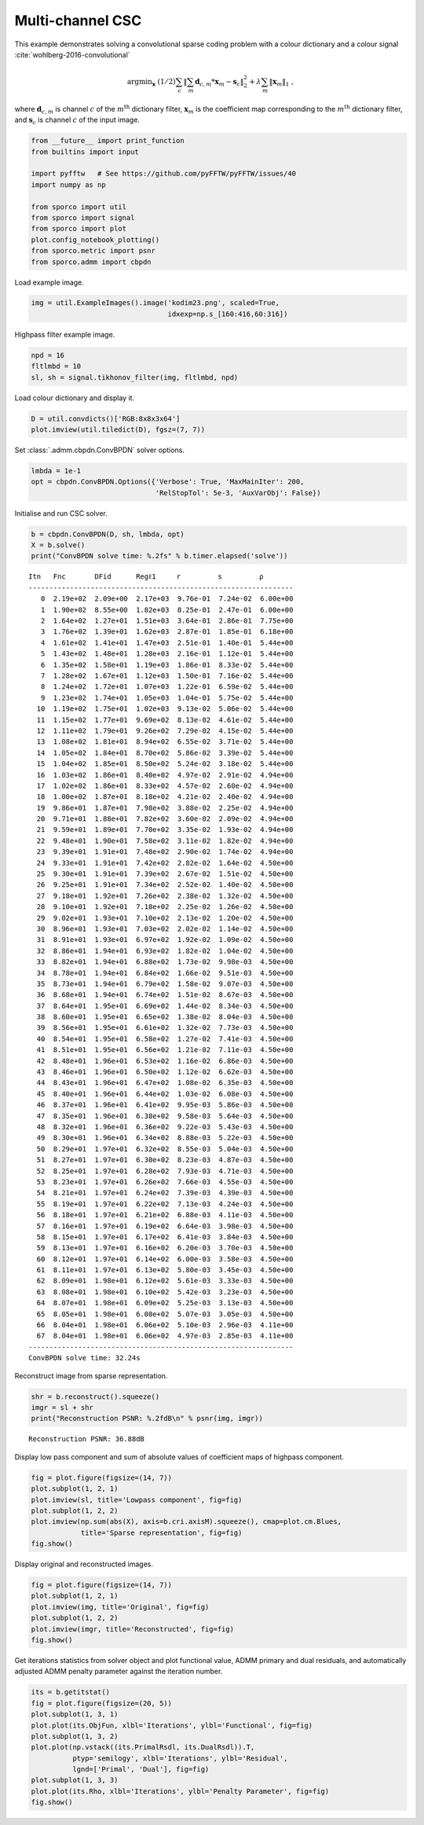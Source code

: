 .. _examples_csc_cbpdn_clr_cd:

Multi-channel CSC
=================

This example demonstrates solving a convolutional sparse coding problem
with a colour dictionary and a colour signal
:cite:`wohlberg-2016-convolutional`

.. math:: \mathrm{argmin}_\mathbf{x} \; (1/2) \sum_c \left\| \sum_m \mathbf{d}_{c,m} * \mathbf{x}_m -\mathbf{s}_c \right\|_2^2 + \lambda \sum_m \| \mathbf{x}_m \|_1 \;,

where :math:`\mathbf{d}_{c,m}` is channel :math:`c` of the
:math:`m^{\text{th}}` dictionary filter, :math:`\mathbf{x}_m` is the
coefficient map corresponding to the :math:`m^{\text{th}}` dictionary
filter, and :math:`\mathbf{s}_c` is channel :math:`c` of the input
image.

.. code:: ipython3

    from __future__ import print_function
    from builtins import input

    import pyfftw   # See https://github.com/pyFFTW/pyFFTW/issues/40
    import numpy as np

    from sporco import util
    from sporco import signal
    from sporco import plot
    plot.config_notebook_plotting()
    from sporco.metric import psnr
    from sporco.admm import cbpdn

Load example image.

.. code:: ipython3

    img = util.ExampleImages().image('kodim23.png', scaled=True,
                                     idxexp=np.s_[160:416,60:316])

Highpass filter example image.

.. code:: ipython3

    npd = 16
    fltlmbd = 10
    sl, sh = signal.tikhonov_filter(img, fltlmbd, npd)

Load colour dictionary and display it.

.. code:: ipython3

    D = util.convdicts()['RGB:8x8x3x64']
    plot.imview(util.tiledict(D), fgsz=(7, 7))



.. image:: cbpdn_clr_cd_files/cbpdn_clr_cd_7_0.png


Set :class:`.admm.cbpdn.ConvBPDN` solver options.

.. code:: ipython3

    lmbda = 1e-1
    opt = cbpdn.ConvBPDN.Options({'Verbose': True, 'MaxMainIter': 200,
                                  'RelStopTol': 5e-3, 'AuxVarObj': False})

Initialise and run CSC solver.

.. code:: ipython3

    b = cbpdn.ConvBPDN(D, sh, lmbda, opt)
    X = b.solve()
    print("ConvBPDN solve time: %.2fs" % b.timer.elapsed('solve'))


.. parsed-literal::

    Itn   Fnc       DFid      Regℓ1     r         s         ρ
    ----------------------------------------------------------------
       0  2.19e+02  2.09e+00  2.17e+03  9.76e-01  7.24e-02  6.00e+00
       1  1.90e+02  8.55e+00  1.82e+03  8.25e-01  2.47e-01  6.00e+00
       2  1.64e+02  1.27e+01  1.51e+03  3.64e-01  2.86e-01  7.75e+00
       3  1.76e+02  1.39e+01  1.62e+03  2.87e-01  1.85e-01  6.18e+00
       4  1.61e+02  1.41e+01  1.47e+03  2.51e-01  1.40e-01  5.44e+00
       5  1.43e+02  1.48e+01  1.28e+03  2.16e-01  1.12e-01  5.44e+00
       6  1.35e+02  1.58e+01  1.19e+03  1.86e-01  8.33e-02  5.44e+00
       7  1.28e+02  1.67e+01  1.12e+03  1.50e-01  7.16e-02  5.44e+00
       8  1.24e+02  1.72e+01  1.07e+03  1.22e-01  6.59e-02  5.44e+00
       9  1.23e+02  1.74e+01  1.05e+03  1.04e-01  5.75e-02  5.44e+00
      10  1.19e+02  1.75e+01  1.02e+03  9.13e-02  5.06e-02  5.44e+00
      11  1.15e+02  1.77e+01  9.69e+02  8.13e-02  4.61e-02  5.44e+00
      12  1.11e+02  1.79e+01  9.26e+02  7.29e-02  4.15e-02  5.44e+00
      13  1.08e+02  1.81e+01  8.94e+02  6.55e-02  3.71e-02  5.44e+00
      14  1.05e+02  1.84e+01  8.70e+02  5.86e-02  3.39e-02  5.44e+00
      15  1.04e+02  1.85e+01  8.50e+02  5.24e-02  3.18e-02  5.44e+00
      16  1.03e+02  1.86e+01  8.40e+02  4.97e-02  2.91e-02  4.94e+00
      17  1.02e+02  1.86e+01  8.33e+02  4.57e-02  2.60e-02  4.94e+00
      18  1.00e+02  1.87e+01  8.18e+02  4.21e-02  2.40e-02  4.94e+00
      19  9.86e+01  1.87e+01  7.98e+02  3.88e-02  2.25e-02  4.94e+00
      20  9.71e+01  1.88e+01  7.82e+02  3.60e-02  2.09e-02  4.94e+00
      21  9.59e+01  1.89e+01  7.70e+02  3.35e-02  1.93e-02  4.94e+00
      22  9.48e+01  1.90e+01  7.58e+02  3.11e-02  1.82e-02  4.94e+00
      23  9.39e+01  1.91e+01  7.48e+02  2.90e-02  1.74e-02  4.94e+00
      24  9.33e+01  1.91e+01  7.42e+02  2.82e-02  1.64e-02  4.50e+00
      25  9.30e+01  1.91e+01  7.39e+02  2.67e-02  1.51e-02  4.50e+00
      26  9.25e+01  1.91e+01  7.34e+02  2.52e-02  1.40e-02  4.50e+00
      27  9.18e+01  1.92e+01  7.26e+02  2.38e-02  1.32e-02  4.50e+00
      28  9.10e+01  1.92e+01  7.18e+02  2.25e-02  1.26e-02  4.50e+00
      29  9.02e+01  1.93e+01  7.10e+02  2.13e-02  1.20e-02  4.50e+00
      30  8.96e+01  1.93e+01  7.03e+02  2.02e-02  1.14e-02  4.50e+00
      31  8.91e+01  1.93e+01  6.97e+02  1.92e-02  1.09e-02  4.50e+00
      32  8.86e+01  1.94e+01  6.93e+02  1.82e-02  1.04e-02  4.50e+00
      33  8.82e+01  1.94e+01  6.88e+02  1.73e-02  9.98e-03  4.50e+00
      34  8.78e+01  1.94e+01  6.84e+02  1.66e-02  9.51e-03  4.50e+00
      35  8.73e+01  1.94e+01  6.79e+02  1.58e-02  9.07e-03  4.50e+00
      36  8.68e+01  1.94e+01  6.74e+02  1.51e-02  8.67e-03  4.50e+00
      37  8.64e+01  1.95e+01  6.69e+02  1.44e-02  8.34e-03  4.50e+00
      38  8.60e+01  1.95e+01  6.65e+02  1.38e-02  8.04e-03  4.50e+00
      39  8.56e+01  1.95e+01  6.61e+02  1.32e-02  7.73e-03  4.50e+00
      40  8.54e+01  1.95e+01  6.58e+02  1.27e-02  7.41e-03  4.50e+00
      41  8.51e+01  1.95e+01  6.56e+02  1.21e-02  7.11e-03  4.50e+00
      42  8.48e+01  1.96e+01  6.53e+02  1.16e-02  6.86e-03  4.50e+00
      43  8.46e+01  1.96e+01  6.50e+02  1.12e-02  6.62e-03  4.50e+00
      44  8.43e+01  1.96e+01  6.47e+02  1.08e-02  6.35e-03  4.50e+00
      45  8.40e+01  1.96e+01  6.44e+02  1.03e-02  6.08e-03  4.50e+00
      46  8.37e+01  1.96e+01  6.41e+02  9.95e-03  5.86e-03  4.50e+00
      47  8.35e+01  1.96e+01  6.38e+02  9.58e-03  5.64e-03  4.50e+00
      48  8.32e+01  1.96e+01  6.36e+02  9.22e-03  5.43e-03  4.50e+00
      49  8.30e+01  1.96e+01  6.34e+02  8.88e-03  5.22e-03  4.50e+00
      50  8.29e+01  1.97e+01  6.32e+02  8.55e-03  5.04e-03  4.50e+00
      51  8.27e+01  1.97e+01  6.30e+02  8.23e-03  4.87e-03  4.50e+00
      52  8.25e+01  1.97e+01  6.28e+02  7.93e-03  4.71e-03  4.50e+00
      53  8.23e+01  1.97e+01  6.26e+02  7.66e-03  4.55e-03  4.50e+00
      54  8.21e+01  1.97e+01  6.24e+02  7.39e-03  4.39e-03  4.50e+00
      55  8.19e+01  1.97e+01  6.22e+02  7.13e-03  4.24e-03  4.50e+00
      56  8.18e+01  1.97e+01  6.21e+02  6.88e-03  4.11e-03  4.50e+00
      57  8.16e+01  1.97e+01  6.19e+02  6.64e-03  3.98e-03  4.50e+00
      58  8.15e+01  1.97e+01  6.17e+02  6.41e-03  3.84e-03  4.50e+00
      59  8.13e+01  1.97e+01  6.16e+02  6.20e-03  3.70e-03  4.50e+00
      60  8.12e+01  1.97e+01  6.14e+02  6.00e-03  3.58e-03  4.50e+00
      61  8.11e+01  1.97e+01  6.13e+02  5.80e-03  3.45e-03  4.50e+00
      62  8.09e+01  1.98e+01  6.12e+02  5.61e-03  3.33e-03  4.50e+00
      63  8.08e+01  1.98e+01  6.10e+02  5.42e-03  3.23e-03  4.50e+00
      64  8.07e+01  1.98e+01  6.09e+02  5.25e-03  3.13e-03  4.50e+00
      65  8.05e+01  1.98e+01  6.08e+02  5.07e-03  3.05e-03  4.50e+00
      66  8.04e+01  1.98e+01  6.06e+02  5.10e-03  2.96e-03  4.11e+00
      67  8.04e+01  1.98e+01  6.06e+02  4.97e-03  2.85e-03  4.11e+00
    ----------------------------------------------------------------
    ConvBPDN solve time: 32.24s


Reconstruct image from sparse representation.

.. code:: ipython3

    shr = b.reconstruct().squeeze()
    imgr = sl + shr
    print("Reconstruction PSNR: %.2fdB\n" % psnr(img, imgr))


.. parsed-literal::

    Reconstruction PSNR: 36.88dB



Display low pass component and sum of absolute values of coefficient
maps of highpass component.

.. code:: ipython3

    fig = plot.figure(figsize=(14, 7))
    plot.subplot(1, 2, 1)
    plot.imview(sl, title='Lowpass component', fig=fig)
    plot.subplot(1, 2, 2)
    plot.imview(np.sum(abs(X), axis=b.cri.axisM).squeeze(), cmap=plot.cm.Blues,
                title='Sparse representation', fig=fig)
    fig.show()



.. image:: cbpdn_clr_cd_files/cbpdn_clr_cd_15_0.png


Display original and reconstructed images.

.. code:: ipython3

    fig = plot.figure(figsize=(14, 7))
    plot.subplot(1, 2, 1)
    plot.imview(img, title='Original', fig=fig)
    plot.subplot(1, 2, 2)
    plot.imview(imgr, title='Reconstructed', fig=fig)
    fig.show()



.. image:: cbpdn_clr_cd_files/cbpdn_clr_cd_17_0.png


Get iterations statistics from solver object and plot functional value,
ADMM primary and dual residuals, and automatically adjusted ADMM penalty
parameter against the iteration number.

.. code:: ipython3

    its = b.getitstat()
    fig = plot.figure(figsize=(20, 5))
    plot.subplot(1, 3, 1)
    plot.plot(its.ObjFun, xlbl='Iterations', ylbl='Functional', fig=fig)
    plot.subplot(1, 3, 2)
    plot.plot(np.vstack((its.PrimalRsdl, its.DualRsdl)).T,
              ptyp='semilogy', xlbl='Iterations', ylbl='Residual',
              lgnd=['Primal', 'Dual'], fig=fig)
    plot.subplot(1, 3, 3)
    plot.plot(its.Rho, xlbl='Iterations', ylbl='Penalty Parameter', fig=fig)
    fig.show()



.. image:: cbpdn_clr_cd_files/cbpdn_clr_cd_19_0.png

